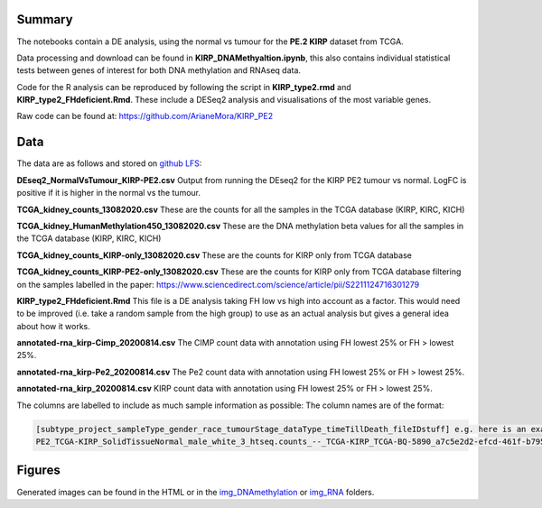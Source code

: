 .. _about:

Summary
-------

The notebooks contain a DE analysis, using the normal vs tumour for the **PE.2 KIRP** dataset from TCGA.

Data processing and download can be found in **KIRP_DNAMethyaltion.ipynb**, this also contains individual statistical
tests between genes of interest for both DNA methylation and RNAseq data.

Code for the R analysis can be reproduced by following the script in **KIRP_type2.rmd** and **KIRP_type2_FHdeficient.Rmd**.
These include a DESeq2 analysis and visualisations of the most variable genes.

Raw code can be found at: https://github.com/ArianeMora/KIRP_PE2

Data
----

The data are as follows and stored on `github LFS <https://github.com/ArianeMora/KIRP_PE2/tree/main/KIRP_type2/data>`_:

**DEseq2_NormalVsTumour_KIRP-PE2.csv**
Output from running the DEseq2 for the KIRP PE2 tumour vs normal. LogFC is positive if it is higher in the normal vs the tumour.

**TCGA_kidney_counts_13082020.csv**
These are the counts for all the samples in the TCGA database (KIRP, KIRC, KICH)

**TCGA_kidney_HumanMethylation450_13082020.csv**
These are the DNA methylation beta values for all the samples in the TCGA database (KIRP, KIRC, KICH)

**TCGA_kidney_counts_KIRP-only_13082020.csv**
These are the counts for KIRP only from TCGA database

**TCGA_kidney_counts_KIRP-PE2-only_13082020.csv**
These are the counts for KIRP only from TCGA database filtering on the samples labelled in the paper: https://www.sciencedirect.com/science/article/pii/S2211124716301279

**KIRP_type2_FHdeficient.Rmd**
This file is a DE analysis taking FH low vs high into account as a factor. This would need to be improved (i.e. take a random sample from the high group) to use as an actual analysis but gives a general idea about how it works.

**annotated-rna_kirp-Cimp_20200814.csv**
The CIMP count data with annotation using FH lowest 25% or FH > lowest 25%.

**annotated-rna_kirp-Pe2_20200814.csv**
The Pe2 count data with annotation using FH lowest 25% or FH > lowest 25%.

**annotated-rna_kirp_20200814.csv**
KIRP count data with annotation using FH lowest 25% or FH > lowest 25%.

The columns are labelled to include as much sample information as possible:
The column names are of the format:

.. code-block:: python

    [subtype_project_sampleType_gender_race_tumourStage_dataType_timeTillDeath_fileIDstuff] e.g. here is an example:
    PE2_TCGA-KIRP_SolidTissueNormal_male_white_3_htseq.counts_--_TCGA-KIRP_TCGA-BQ-5890_a7c5e2d2-efcd-461f-b795-9bd0e522149e


Figures
-------

Generated images can be found in the HTML or in the `img_DNAmethylation <https://github.com/ArianeMora/KIRP_PE2/tree/main/KIRP_type2/img_DNAMethylation>`_
or `img_RNA <https://github.com/ArianeMora/KIRP_PE2/tree/main/KIRP_type2/img_RNA/>`_ folders.